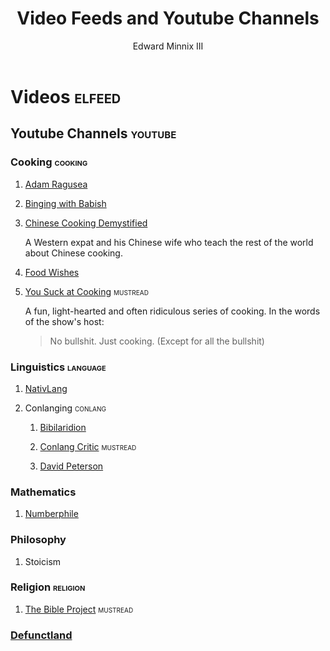 #+TITLE: Video Feeds and Youtube Channels
#+AUTHOR: Edward Minnix III
#+OPTIONS: H:nil num:nil toc:t date:nil

* Videos                                                             :elfeed:
** Youtube Channels                                                 :youtube:
*** Cooking                                                         :cooking:
**** [[https://www.youtube.com/feeds/videos.xml?channel_id=UC9_p50tH3WmMslWRWKnM7dQ][Adam Ragusea]]
**** [[https://www.youtube.com/feeds/videos.xml?channel_id=UCJHA_jMfCvEnv-3kRjTCQXw][Binging with Babish]]
**** [[https://www.youtube.com/feeds/videos.xml?channel_id=UC54SLBnD5k5U3Q6N__UjbAw][Chinese Cooking Demystified]]

	 A Western expat and his Chinese wife who teach the rest of the
	 world about Chinese cooking.

**** [[https://www.youtube.com/feeds/videos.xml?channel_id=UCRIZtPl9nb9RiXc9btSTQNw][Food Wishes]]
**** [[https://www.youtube.com/feeds/videos.xml?channel_id=UCekQr9znsk2vWxBo3YiLq2w][You Suck at Cooking]]                                           :mustread:

	 A fun, light-hearted and often ridiculous series of cooking. In
	 the words of the show's host:

	 #+BEGIN_QUOTE
	 No bullshit. Just cooking. (Except for all the bullshit)
	 #+END_QUOTE

*** Linguistics                                                    :language:
**** [[https://www.youtube.com/feeds/videos.xml?channel_id=UCMk_WSPy3EE16aK5HLzCJzw][NativLang]]
**** Conlanging                                                     :conlang:
***** [[https://www.youtube.com/feeds/videos.xml?channel_id=UCMjTcpv56G_W0FRIdPHBn4A][Bibilaridion]]
***** [[https://www.youtube.com/feeds/videos.xml?channel_id=UCJOh5FKisc0hUlEeWFBlD-w][Conlang Critic]]                                               :mustread:
***** [[https://www.youtube.com/feeds/videos.xml?channel_id=UCgJSf-fmdfUsSlcr7A92-aA][David Peterson]]
*** Mathematics
**** [[https://www.youtube.com/feeds/videos.xml?channel_id=UCoxcjq-8xIDTYp3uz647V5A][Numberphile]]
*** Philosophy
**** Stoicism
*** Religion                                                       :religion:
**** [[https://youtube.com/feeds/videos.xml?channel_id=UCVfwlh9XpX2Y_tQfjeln9QA][The Bible Project]]                                             :mustread:
*** [[https://www.youtube.com/feeds/videos.xml?channel_id=UCVo63lbKHjC04KqYhwSZ_Pg][Defunctland]]
